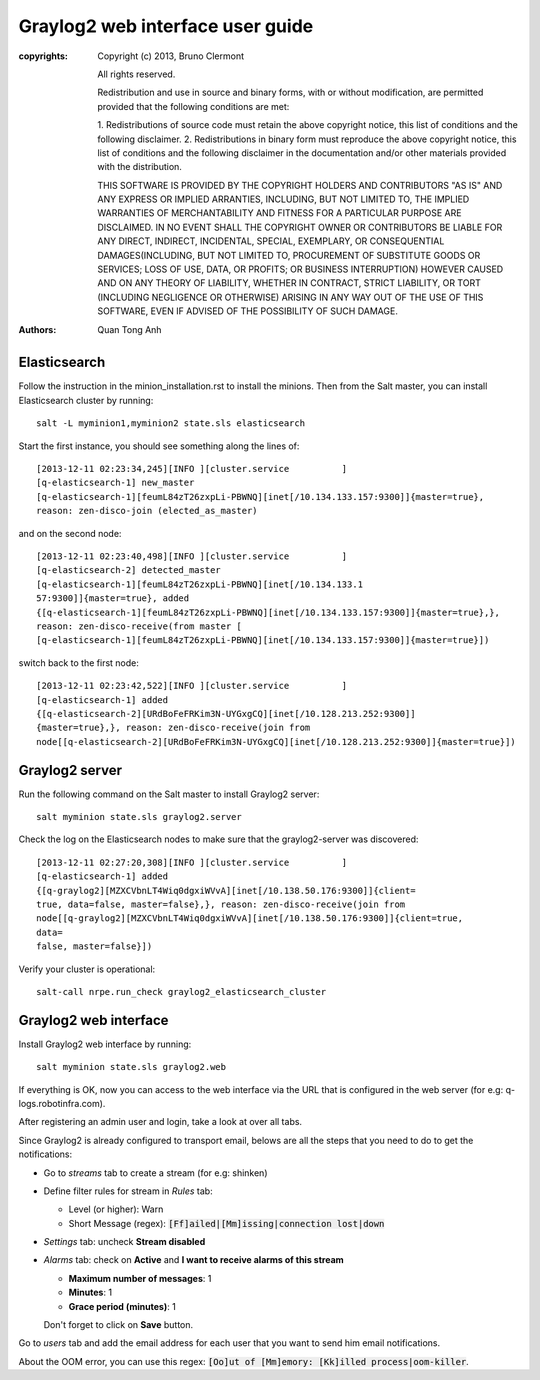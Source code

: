 Graylog2 web interface user guide
=================================

:copyrights: Copyright (c) 2013, Bruno Clermont

             All rights reserved.

             Redistribution and use in source and binary forms, with or without
             modification, are permitted provided that the following conditions
             are met:

             1. Redistributions of source code must retain the above copyright
             notice, this list of conditions and the following disclaimer.
             2. Redistributions in binary form must reproduce the above
             copyright notice, this list of conditions and the following
             disclaimer in the documentation and/or other materials provided
             with the distribution.

             THIS SOFTWARE IS PROVIDED BY THE COPYRIGHT HOLDERS AND CONTRIBUTORS
             "AS IS" AND ANY EXPRESS OR IMPLIED ARRANTIES, INCLUDING, BUT NOT
             LIMITED TO, THE IMPLIED WARRANTIES OF MERCHANTABILITY AND FITNESS
             FOR A PARTICULAR PURPOSE ARE DISCLAIMED. IN NO EVENT SHALL THE
             COPYRIGHT OWNER OR CONTRIBUTORS BE LIABLE FOR ANY DIRECT, INDIRECT,
             INCIDENTAL, SPECIAL, EXEMPLARY, OR CONSEQUENTIAL DAMAGES(INCLUDING,
             BUT NOT LIMITED TO, PROCUREMENT OF SUBSTITUTE GOODS OR SERVICES;
             LOSS OF USE, DATA, OR PROFITS; OR BUSINESS INTERRUPTION) HOWEVER
             CAUSED AND ON ANY THEORY OF LIABILITY, WHETHER IN CONTRACT, STRICT
             LIABILITY, OR TORT (INCLUDING NEGLIGENCE OR OTHERWISE) ARISING IN
             ANY WAY OUT OF THE USE OF THIS SOFTWARE, EVEN IF ADVISED OF THE
             POSSIBILITY OF SUCH DAMAGE.
:authors: - Quan Tong Anh

Elasticsearch
-------------

Follow the instruction in the minion_installation.rst to install the minions.
Then from the Salt master, you can install Elasticsearch cluster by running::

  salt -L myminion1,myminion2 state.sls elasticsearch

Start the first instance, you should see something along the lines of::

  [2013-12-11 02:23:34,245][INFO ][cluster.service          ]
  [q-elasticsearch-1] new_master
  [q-elasticsearch-1][feumL84zT26zxpLi-PBWNQ][inet[/10.134.133.157:9300]]{master=true},
  reason: zen-disco-join (elected_as_master)

and on the second node::

  [2013-12-11 02:23:40,498][INFO ][cluster.service          ]
  [q-elasticsearch-2] detected_master
  [q-elasticsearch-1][feumL84zT26zxpLi-PBWNQ][inet[/10.134.133.1
  57:9300]]{master=true}, added
  {[q-elasticsearch-1][feumL84zT26zxpLi-PBWNQ][inet[/10.134.133.157:9300]]{master=true},},
  reason: zen-disco-receive(from master [
  [q-elasticsearch-1][feumL84zT26zxpLi-PBWNQ][inet[/10.134.133.157:9300]]{master=true}])

switch back to the first node::

  [2013-12-11 02:23:42,522][INFO ][cluster.service          ]
  [q-elasticsearch-1] added
  {[q-elasticsearch-2][URdBoFeFRKim3N-UYGxgCQ][inet[/10.128.213.252:9300]]
  {master=true},}, reason: zen-disco-receive(join from
  node[[q-elasticsearch-2][URdBoFeFRKim3N-UYGxgCQ][inet[/10.128.213.252:9300]]{master=true}])

Graylog2 server
---------------

Run the following command on the Salt master to install Graylog2 server::

  salt myminion state.sls graylog2.server

Check the log on the Elasticsearch nodes to make sure that the graylog2-server
was discovered::

  [2013-12-11 02:27:20,308][INFO ][cluster.service          ]
  [q-elasticsearch-1] added
  {[q-graylog2][MZXCVbnLT4Wiq0dgxiWVvA][inet[/10.138.50.176:9300]]{client=
  true, data=false, master=false},}, reason: zen-disco-receive(join from
  node[[q-graylog2][MZXCVbnLT4Wiq0dgxiWVvA][inet[/10.138.50.176:9300]]{client=true,
  data=
  false, master=false}])

Verify your cluster is operational::

  salt-call nrpe.run_check graylog2_elasticsearch_cluster

Graylog2 web interface
----------------------

Install Graylog2 web interface by running::

  salt myminion state.sls graylog2.web

If everything is OK, now you can access to the web interface via the URL that
is configured in the web server (for e.g: q-logs.robotinfra.com). 

After registering an admin user and login, take a look at over all tabs.

Since Graylog2 is already configured to transport email, belows are all the
steps that you need to do to get the notifications:

* Go to `streams` tab to create a stream (for e.g: shinken)
* Define filter rules for stream in `Rules` tab:

  * Level (or higher): Warn
  * Short Message (regex): :code:`[Ff]ailed|[Mm]issing|connection lost|down`

* `Settings` tab: uncheck **Stream disabled**
* `Alarms` tab: check on **Active** and **I want to receive alarms of this
  stream**

  * **Maximum number of messages**: 1
  * **Minutes**: 1
  * **Grace period (minutes)**: 1

  Don't forget to click on **Save** button.
  
Go to `users` tab and add the email address for each user that you want to
send him email notifications.

About the OOM error, you can use this regex: :code:`[Oo]ut of
[Mm]emory: [Kk]illed process|oom-killer`.
